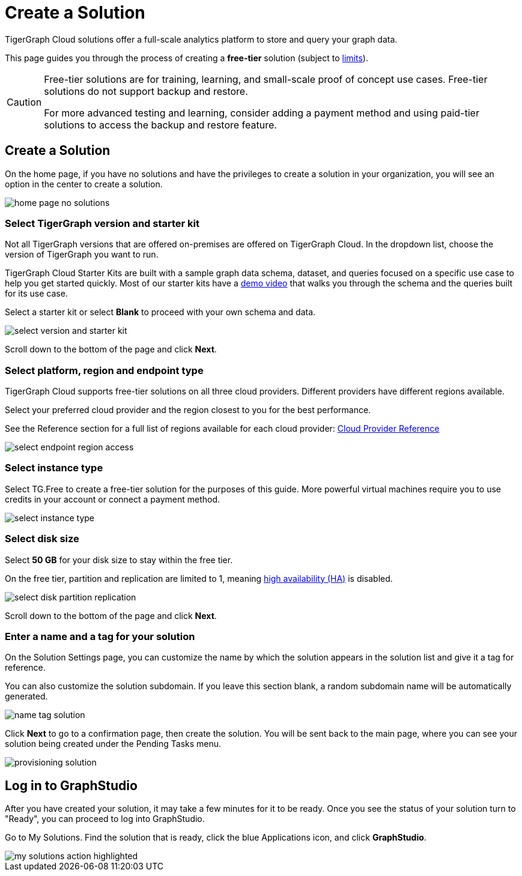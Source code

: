 = Create a Solution
:experimental:

TigerGraph Cloud solutions offer a full-scale analytics platform to store and query your graph data.

This page guides you through the process of creating a *free-tier* solution (subject to xref:reference:service-limits.adoc[limits]).

[CAUTION]
====
Free-tier solutions are for training, learning, and small-scale proof of concept use cases. Free-tier solutions do not support backup and restore.

For more advanced testing and learning, consider adding a payment method and using paid-tier solutions to access the backup and restore feature.
====

== Create a Solution

On the home page, if you have no solutions and have the privileges to create a solution in your organization, you will see an option in the center to create a solution.

image::home-page-no-solutions.png[]


=== Select TigerGraph version and starter kit

Not all TigerGraph versions that are offered on-premises are offered on TigerGraph Cloud.
In the dropdown list, choose the version of TigerGraph you want to run.

TigerGraph Cloud Starter Kits are built with a sample graph data schema, dataset, and queries focused on a specific use case to help you get started quickly.
Most of our starter kits have a link:https://www.tigergraph.com/starterkits/[demo video] that walks you through the schema and the queries built for its use case.

Select a starter kit or select btn:[Blank] to proceed with your own schema and data.

image::select-version-and-starter-kit.png[]

Scroll down to the bottom of the page and click btn:[Next].


=== Select platform, region and endpoint type

TigerGraph Cloud supports free-tier solutions on all three cloud providers.
Different providers have different regions available.

Select your preferred cloud provider and the region closest to you for the best performance.

See the Reference section for a full list of regions available for each cloud provider: xref:reference:index.adoc[Cloud Provider Reference]

image::select-endpoint-region-access.png[]

=== Select instance type

Select TG.Free to create a free-tier solution for the purposes of this guide.
More powerful virtual machines require you to use credits in your account or connect a payment method.

image:select-instance-type.png[]

=== Select disk size

Select *50 GB* for your disk size to stay within the free tier.

On the free tier, partition and replication are limited to 1, meaning xref:tigergraph-server:ha:index.adoc[high availability (HA)] is disabled.

image:select-disk-partition-replication.png[]

Scroll down to the bottom of the page and click *Next*.

=== Enter a name and a tag for your solution

On the Solution Settings page, you can customize the name by which the solution appears in the solution list and give it a tag for reference.

You can also customize the solution subdomain. If you leave this section blank, a random subdomain name will be automatically generated.

image:name-tag-solution.png[]

Click btn:[Next] to go to a confirmation page, then create the solution. You will be sent back to the main page, where you can see your solution being created under the Pending Tasks menu.

image:provisioning-solution.png[]

== Log in to GraphStudio

After you have created your solution, it may take a few minutes for it to be ready. Once you see the status of your solution turn to "Ready", you can proceed to log into GraphStudio.


Go to My Solutions. Find the solution that is ready, click the blue Applications icon, and click btn:[GraphStudio].

image::my-solutions-action-highlighted.png[]
